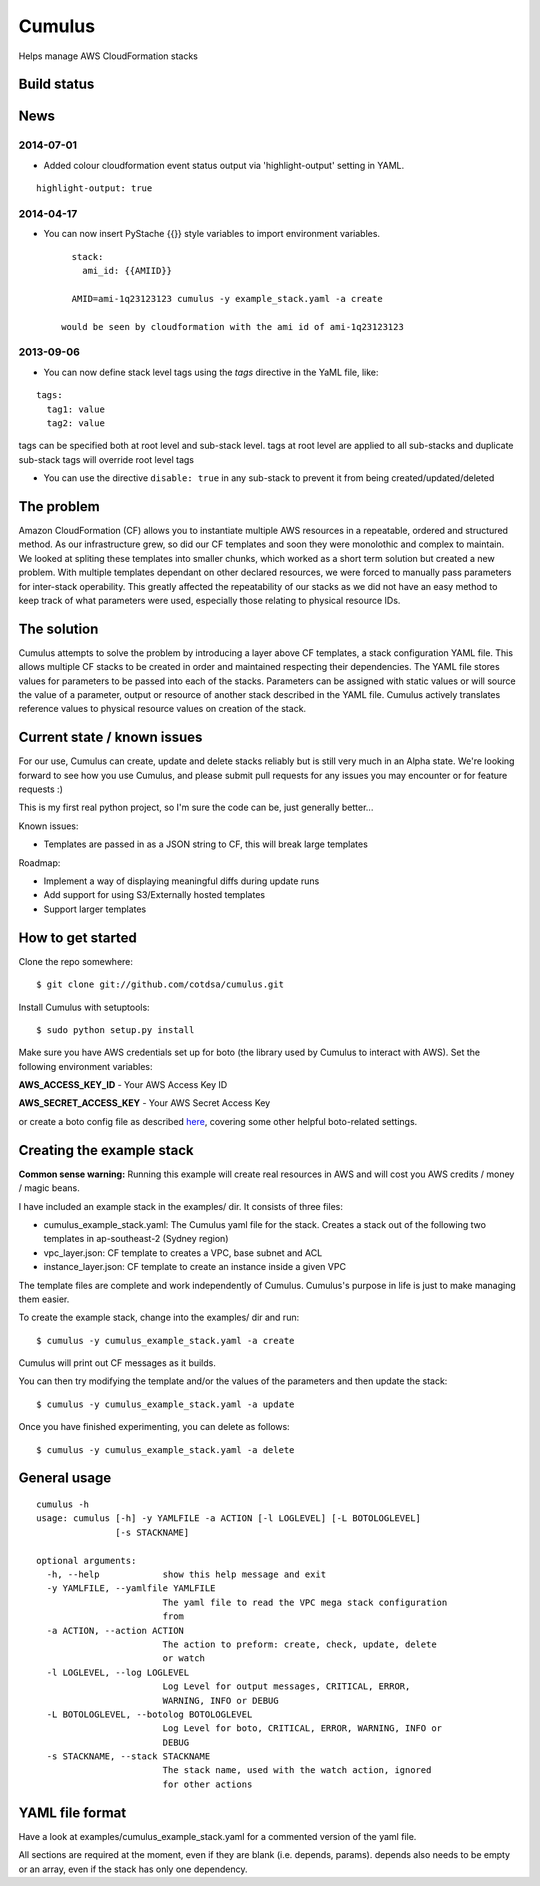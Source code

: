 Cumulus
=======

Helps manage AWS CloudFormation stacks

Build status
------------

|Circle CI|

News
----

2014-07-01
~~~~~~~~~~

-  Added colour cloudformation event status output via
   'highlight-output' setting in YAML.

::

    highlight-output: true

2014-04-17
~~~~~~~~~~

-  You can now insert PyStache {{}} style variables to import
   environment variables.

   ::

      stack:
        ami_id: {{AMIID}}

      AMID=ami-1q23123123 cumulus -y example_stack.yaml -a create

    would be seen by cloudformation with the ami id of ami-1q23123123

2013-09-06
~~~~~~~~~~

-  You can now define stack level tags using the *tags* directive in the
   YaML file, like:

::

        tags:
          tag1: value
          tag2: value

tags can be specified both
at root level and sub-stack level. tags at root level are applied to all
sub-stacks and duplicate sub-stack tags will override root level tags

- You can use the directive ``disable: true`` in any sub-stack to prevent it from being created/updated/deleted

The problem
-----------

Amazon CloudFormation (CF) allows you to instantiate multiple AWS
resources in a repeatable, ordered and structured method. As our
infrastructure grew, so did our CF templates and soon they were
monolothic and complex to maintain. We looked at spliting these
templates into smaller chunks, which worked as a short term solution but
created a new problem. With multiple templates dependant on other
declared resources, we were forced to manually pass parameters for
inter-stack operability. This greatly affected the repeatability of our
stacks as we did not have an easy method to keep track of what
parameters were used, especially those relating to physical resource
IDs.

The solution
------------

Cumulus attempts to solve the problem by introducing a layer above CF
templates, a stack configuration YAML file. This allows multiple CF
stacks to be created in order and maintained respecting their
dependencies. The YAML file stores values for parameters to be passed
into each of the stacks. Parameters can be assigned with static values
or will source the value of a parameter, output or resource of another
stack described in the YAML file. Cumulus actively translates reference
values to physical resource values on creation of the stack.

Current state / known issues
----------------------------

For our use, Cumulus can create, update and delete stacks reliably but
is still very much in an Alpha state. We're looking forward to see how
you use Cumulus, and please submit pull requests for any issues you may
encounter or for feature requests :)

This is my first real python project, so I'm sure the code can be, just
generally better...

Known issues:

-  Templates are passed in as a JSON string to CF, this will break large
   templates

Roadmap:

-  Implement a way of displaying meaningful diffs during update runs
-  Add support for using S3/Externally hosted templates
-  Support larger templates

How to get started
------------------

Clone the repo somewhere:

::

        $ git clone git://github.com/cotdsa/cumulus.git

Install Cumulus with setuptools:

::

        $ sudo python setup.py install

Make sure you have AWS credentials set up for boto (the library used by
Cumulus to interact with AWS). Set the following environment variables:

**AWS\_ACCESS\_KEY\_ID** - Your AWS Access Key ID

**AWS\_SECRET\_ACCESS\_KEY** - Your AWS Secret Access Key

or create a boto config file as described
`here <http://code.google.com/p/boto/wiki/BotoConfig>`__, covering some
other helpful boto-related settings.

Creating the example stack
--------------------------

**Common sense warning:** Running this example will create real
resources in AWS and will cost you AWS credits / money / magic beans.

I have included an example stack in the examples/ dir. It consists of
three files:

-  cumulus\_example\_stack.yaml: The Cumulus yaml file for the stack.
   Creates a stack out of the following two templates in ap-southeast-2
   (Sydney region)
-  vpc\_layer.json: CF template to creates a VPC, base subnet and ACL
-  instance\_layer.json: CF template to create an instance inside a
   given VPC

The template files are complete and work independently of Cumulus.
Cumulus's purpose in life is just to make managing them easier.

To create the example stack, change into the examples/ dir and run:

::

        $ cumulus -y cumulus_example_stack.yaml -a create

Cumulus will print out CF messages as it builds.

You can then try modifying the template and/or the values of the
parameters and then update the stack:

::

        $ cumulus -y cumulus_example_stack.yaml -a update

Once you have finished experimenting, you can delete as follows:

::

        $ cumulus -y cumulus_example_stack.yaml -a delete

General usage
-------------

::

        cumulus -h
        usage: cumulus [-h] -y YAMLFILE -a ACTION [-l LOGLEVEL] [-L BOTOLOGLEVEL]
                       [-s STACKNAME]

        optional arguments:
          -h, --help            show this help message and exit
          -y YAMLFILE, --yamlfile YAMLFILE
                                The yaml file to read the VPC mega stack configuration
                                from
          -a ACTION, --action ACTION
                                The action to preform: create, check, update, delete
                                or watch
          -l LOGLEVEL, --log LOGLEVEL
                                Log Level for output messages, CRITICAL, ERROR,
                                WARNING, INFO or DEBUG
          -L BOTOLOGLEVEL, --botolog BOTOLOGLEVEL
                                Log Level for boto, CRITICAL, ERROR, WARNING, INFO or
                                DEBUG
          -s STACKNAME, --stack STACKNAME
                                The stack name, used with the watch action, ignored
                                for other actions

YAML file format
----------------

Have a look at examples/cumulus\_example\_stack.yaml for a commented
version of the yaml file.

All sections are required at the moment, even if they are blank (i.e.
depends, params). depends also needs to be empty or an array, even if
the stack has only one dependency.

.. |Circle CI| image:: https://circleci.com/gh/bearops/cumulus/tree/master.svg?style=svg
   :target: https://circleci.com/gh/bearops/cumulus/tree/master
